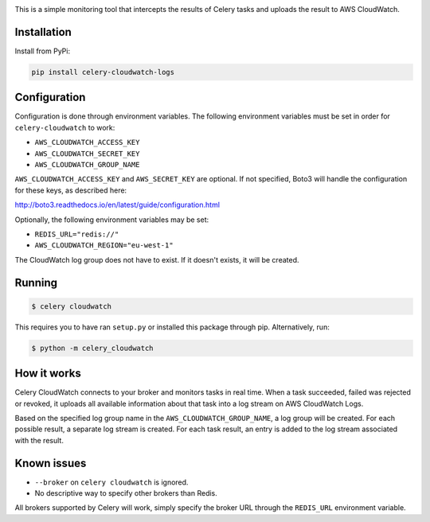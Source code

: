 .. image:: https://scrutinizer-ci.com/g/SectorLabs/celery-cloudwatch/badges/build.png?b=master&s=dbee8972701eec8cb3f256360b6c8f2880a8eae7
    :target: https://scrutinizer-ci.com/g/SectorLabs/celery-cloudwatch/

.. image:: https://scrutinizer-ci.com/g/SectorLabs/celery-cloudwatch/badges/quality-score.png?b=master&s=b715993dcceb3ec81785e324f3cb36b17c40fa0f
    :target: https://scrutinizer-ci.com/g/SectorLabs/celery-cloudwatch/

.. image:: https://badge.fury.io/py/celery-cloudwatch-logs.svg
    :target: https://pypi.python.org/pypi/celery-cloudwatch-logs

.. image:: https://img.shields.io/badge/license-MIT-blue.svg

This is a simple monitoring tool that intercepts the results of Celery tasks and uploads the result to AWS CloudWatch.

Installation
------------

Install from PyPi:

.. code-block:: bash

    pip install celery-cloudwatch-logs


Configuration
-------------
Configuration is done through environment variables. The following environment variables must be set in order for ``celery-cloudwatch`` to work:

* ``AWS_CLOUDWATCH_ACCESS_KEY``
* ``AWS_CLOUDWATCH_SECRET_KEY``
* ``AWS_CLOUDWATCH_GROUP_NAME``

``AWS_CLOUDWATCH_ACCESS_KEY`` and ``AWS_SECRET_KEY`` are optional. If not specified, Boto3 will handle the configuration for these keys, as described here:

http://boto3.readthedocs.io/en/latest/guide/configuration.html

Optionally, the following environment variables may be set:

* ``REDIS_URL="redis://"``
* ``AWS_CLOUDWATCH_REGION="eu-west-1"``

The CloudWatch log group does not have to exist. If it doesn't exists, it will be created.

Running
-------

.. code-block:: bash

    $ celery cloudwatch

This requires you to have ran ``setup.py`` or installed this package through pip. Alternatively, run:

.. code-block:: bash

    $ python -m celery_cloudwatch

How it works
------------
Celery CloudWatch connects to your broker and monitors tasks in real time. When a task succeeded, failed was rejected or revoked, it uploads all available information about that task into a log stream on AWS CloudWatch Logs.

Based on the specified log group name in the ``AWS_CLOUDWATCH_GROUP_NAME``, a log group will be created. For each possible result, a separate log stream is created. For each task result, an entry is added to the log stream associated with the result.

Known issues
------------

* ``--broker`` on ``celery cloudwatch`` is ignored.
* No descriptive way to specify other brokers than Redis.

All brokers supported by Celery will work, simply specify the broker URL through the ``REDIS_URL`` environment variable.
